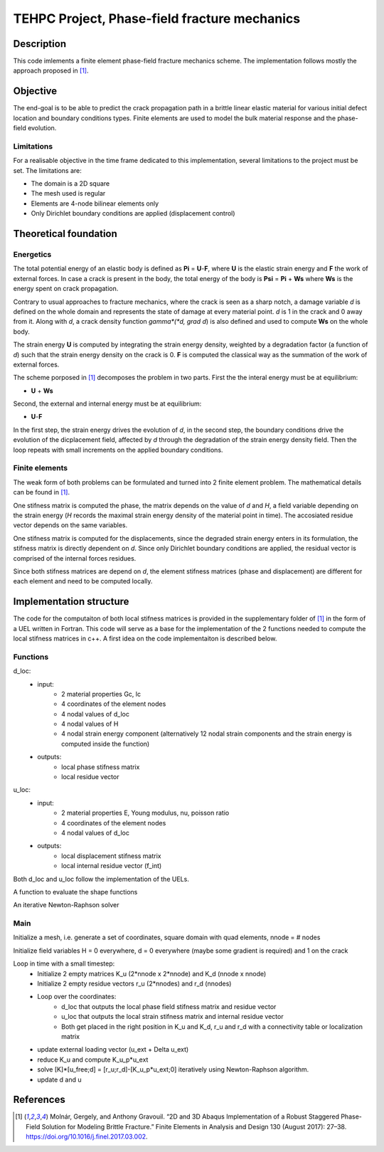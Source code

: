 =============================================
TEHPC Project, Phase-field fracture mechanics
=============================================

Description
===========

This code imlements a finite element phase-field fracture mechanics scheme. The implementation follows mostly the approach proposed in [1]_. 


Objective
=========

The end-goal is to be able to predict the crack propagation path in a brittle linear elastic material for various initial defect location and boundary conditions types. Finite elements are used to model the bulk material response and the phase-field evolution.

Limitations
-----------

For a realisable objective in the time frame dedicated to this implementation, several limitations to the project must be set. The limitations are: 

* The domain is a 2D square
* The mesh used is regular
* Elements are 4-node bilinear elements only
* Only Dirichlet boundary conditions are applied (displacement control)


Theoretical foundation
======================

Energetics
----------

The total potential energy of an elastic body is defined as **Pi** = **U**-**F**, where **U** is the elastic strain energy and **F** the work of external forces. In case a crack is present in the body, the total energy of the body is **Psi** = **Pi** + **Ws** where **Ws** is the energy spent on crack propagation.

Contrary to usual approaches to fracture mechanics, where the crack is seen as a sharp notch, a damage variable *d* is defined on the whole domain and represents the state of damage at every material point. *d* is 1 in the crack and 0 away from it. Along with *d*, a crack density function *gamma*(*d, grad d*) is also defined and used to compute **Ws** on the whole body. 

The strain energy **U** is computed by integrating the strain energy density, weighted by a degradation factor (a function of *d*) such that the strain energy density on the crack is 0. **F** is computed the classical way as the summation of the work of external forces.

The scheme porposed in [1]_ decomposes the problem in two parts. First the the interal energy must be at equilibrium: 

* **U** + **Ws**

Second, the external and internal energy must be at equilibrium: 

* **U**-**F**

In the first step, the strain energy drives the evolution of *d*, in the second step, the boundary conditions drive the evolution of the dicplacement field, affected by *d* through the degradation of the strain energy density field. Then the loop repeats with small increments on the applied boundary conditions.

Finite elements
---------------

The weak form of both problems can be formulated and turned into 2 finite element problem. The mathematical details can be found in [1]_. 

One stifness matrix is computed the phase, the matrix depends on the value of *d* and *H*, a field variable depending on the strain energy (*H* records the maximal strain energy density of the material point in time). The accosiated residue vector depends on the same variables. 

One stifness matrix is computed for the displacements, since the degraded strain energy enters in its formulation, the stifness matrix is directly dependent on *d*. Since only Dirichlet boundary conditions are applied, the residual vector is comprised of the internal forces residues.

Since both stifness matrices are depend on *d*, the element stifness matrices (phase and displacement) are different for each element and need to be computed locally.


Implementation structure
========================

The code for the computaiton of both local stifness matrices is provided in the supplementary folder of [1]_ in the form of a UEL written in Fortran. This code will serve as a base for the implementation of the 2 functions needed to compute the local stifness matrices in c++. A first idea on the code implementaiton is described below.

Functions
---------

d_loc: 
    * input: 
        - 2 material properties Gc, lc
        - 4 coordinates of the element nodes
        - 4 nodal values of d_loc
        - 4 nodal values of H
        - 4 nodal strain energy component (alternatively 12 nodal strain components and the strain energy is computed inside the function)

    * outputs: 
		- local phase stifness matrix
		- local residue vector

u_loc: 
    * input: 
		- 2 material properties E, Young modulus, nu, poisson ratio
		- 4 coordinates of the element nodes
		- 4 nodal values of d_loc
    * outputs: 
    	- local displacement stifness matrix
    	- local internal residue vector (f_int)

Both d_loc and u_loc follow the implementation of the UELs.

A function to evaluate the shape functions

An iterative Newton-Raphson solver


Main
----

Initialize a mesh, i.e. generate a set of coordinates, square domain with quad elements, nnode = # nodes

Initialize field variables H = 0 everywhere, d = 0 everywhere (maybe some gradient is required) and 1 on the crack

Loop in time with a small timestep: 
	* Initialize 2 empty matrices K_u (2*nnode x 2*nnode) and K_d (nnode x nnode)
	* Initialize 2 empty residue vectors r_u (2*nnodes) and r_d (nnodes)
	* Loop over the coordinates:
		- d_loc that outputs the local phase field stifness matrix and residue vector
		- u_loc that outputs the local strain stifness matrix and internal residue vector
		- Both get placed in the right position in K_u and K_d, r_u and r_d with a connectivity table or localization matrix
	* update external loading vector (u_ext + Delta u_ext) 
	* reduce K_u and compute K_u_p*u_ext
	* solve [K]*[u_free;d] = [r_u;r_d]-[K_u_p*u_ext;0] iteratively using Newton-Raphson algorithm.
	* update d and u

References
==========

.. [1] Molnár, Gergely, and Anthony Gravouil. “2D and 3D Abaqus Implementation of a Robust Staggered Phase-Field Solution for Modeling Brittle Fracture.” Finite Elements in Analysis and Design 130 (August 2017): 27–38. https://doi.org/10.1016/j.finel.2017.03.002.
